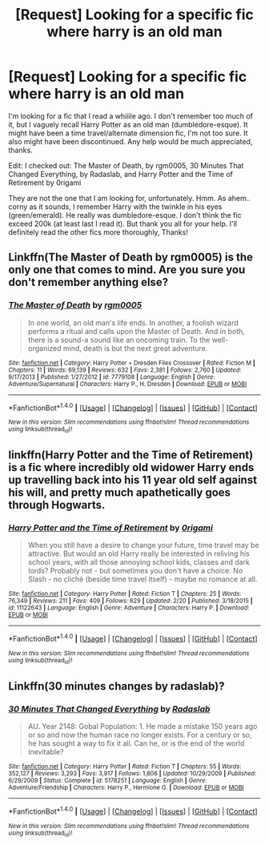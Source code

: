 #+TITLE: [Request] Looking for a specific fic where harry is an old man

* [Request] Looking for a specific fic where harry is an old man
:PROPERTIES:
:Author: rogerweaver
:Score: 5
:DateUnix: 1473451500.0
:DateShort: 2016-Sep-10
:FlairText: Fic Search
:END:
I'm looking for a fic that I read a whiiile ago. I don't remember too much of it, but I vaguely recall Harry Potter as an old man (dumbledore-esque). It might have been a time travel/alternate dimension fic, I'm not too sure. It also might have been discontinued. Any help would be much appreciated, thanks.

Edit: I checked out: The Master of Death, by rgm0005, 30 Minutes That Changed Everything, by Radaslab, and Harry Potter and the Time of Retirement by 0rigami

They are not the one that I am looking for, unfortunately. Hmm. As ahem.. corny as it sounds, I remember Harry with the twinkle in his eyes (green/emerald). He really was dumbledore-esque. I don't think the fic exceed 200k (at least last I read it). But thank you all for your help. I'll definitely read the other fics more thoroughly, Thanks!


** Linkffn(The Master of Death by rgm0005) is the only one that comes to mind. Are you sure you don't remember anything else?
:PROPERTIES:
:Author: WetBananas
:Score: 2
:DateUnix: 1473453492.0
:DateShort: 2016-Sep-10
:END:

*** [[http://www.fanfiction.net/s/7779108/1/][*/The Master of Death/*]] by [[https://www.fanfiction.net/u/1124176/rgm0005][/rgm0005/]]

#+begin_quote
  In one world, an old man's life ends. In another, a foolish wizard performs a ritual and calls upon the Master of Death. And in both, there is a sound-a sound like an oncoming train. To the well-organized mind, death is but the next great adventure.
#+end_quote

^{/Site/: [[http://www.fanfiction.net/][fanfiction.net]] *|* /Category/: Harry Potter + Dresden Files Crossover *|* /Rated/: Fiction M *|* /Chapters/: 11 *|* /Words/: 69,139 *|* /Reviews/: 632 *|* /Favs/: 2,381 *|* /Follows/: 2,760 *|* /Updated/: 9/17/2013 *|* /Published/: 1/27/2012 *|* /id/: 7779108 *|* /Language/: English *|* /Genre/: Adventure/Supernatural *|* /Characters/: Harry P., H. Dresden *|* /Download/: [[http://www.ff2ebook.com/old/ffn-bot/index.php?id=7779108&source=ff&filetype=epub][EPUB]] or [[http://www.ff2ebook.com/old/ffn-bot/index.php?id=7779108&source=ff&filetype=mobi][MOBI]]}

--------------

*FanfictionBot*^{1.4.0} *|* [[[https://github.com/tusing/reddit-ffn-bot/wiki/Usage][Usage]]] | [[[https://github.com/tusing/reddit-ffn-bot/wiki/Changelog][Changelog]]] | [[[https://github.com/tusing/reddit-ffn-bot/issues/][Issues]]] | [[[https://github.com/tusing/reddit-ffn-bot/][GitHub]]] | [[[https://www.reddit.com/message/compose?to=tusing][Contact]]]

^{/New in this version: Slim recommendations using/ ffnbot!slim! /Thread recommendations using/ linksub(thread_id)!}
:PROPERTIES:
:Author: FanfictionBot
:Score: 1
:DateUnix: 1473453511.0
:DateShort: 2016-Sep-10
:END:


** linkffn(Harry Potter and the Time of Retirement) is a fic where incredibly old widower Harry ends up travelling back into his 11 year old self against his will, and pretty much apathetically goes through Hogwarts.
:PROPERTIES:
:Author: yarglethatblargle
:Score: 1
:DateUnix: 1473454341.0
:DateShort: 2016-Sep-10
:END:

*** [[http://www.fanfiction.net/s/11122643/1/][*/Harry Potter and the Time of Retirement/*]] by [[https://www.fanfiction.net/u/2743523/0rigami][/0rigami/]]

#+begin_quote
  When you still have a desire to change your future, time travel may be attractive. But would an old Harry really be interested in reliving his school years, with all those annoying school kids, classes and dark lords? Probably not - but sometimes you don't have a choice. No Slash - no clichè (beside time travel itself) - maybe no romance at all.
#+end_quote

^{/Site/: [[http://www.fanfiction.net/][fanfiction.net]] *|* /Category/: Harry Potter *|* /Rated/: Fiction T *|* /Chapters/: 25 *|* /Words/: 76,349 *|* /Reviews/: 211 *|* /Favs/: 409 *|* /Follows/: 629 *|* /Updated/: 2/20 *|* /Published/: 3/18/2015 *|* /id/: 11122643 *|* /Language/: English *|* /Genre/: Adventure *|* /Characters/: Harry P. *|* /Download/: [[http://www.ff2ebook.com/old/ffn-bot/index.php?id=11122643&source=ff&filetype=epub][EPUB]] or [[http://www.ff2ebook.com/old/ffn-bot/index.php?id=11122643&source=ff&filetype=mobi][MOBI]]}

--------------

*FanfictionBot*^{1.4.0} *|* [[[https://github.com/tusing/reddit-ffn-bot/wiki/Usage][Usage]]] | [[[https://github.com/tusing/reddit-ffn-bot/wiki/Changelog][Changelog]]] | [[[https://github.com/tusing/reddit-ffn-bot/issues/][Issues]]] | [[[https://github.com/tusing/reddit-ffn-bot/][GitHub]]] | [[[https://www.reddit.com/message/compose?to=tusing][Contact]]]

^{/New in this version: Slim recommendations using/ ffnbot!slim! /Thread recommendations using/ linksub(thread_id)!}
:PROPERTIES:
:Author: FanfictionBot
:Score: 1
:DateUnix: 1473454366.0
:DateShort: 2016-Sep-10
:END:


** Linkffn(30 minutes changes by radaslab)?
:PROPERTIES:
:Author: viol8er
:Score: 1
:DateUnix: 1473455189.0
:DateShort: 2016-Sep-10
:END:

*** [[http://www.fanfiction.net/s/5178251/1/][*/30 Minutes That Changed Everything/*]] by [[https://www.fanfiction.net/u/1806836/Radaslab][/Radaslab/]]

#+begin_quote
  AU. Year 2148: Gobal Population: 1. He made a mistake 150 years ago or so and now the human race no longer exists. For a century or so, he has sought a way to fix it all. Can he, or is the end of the world inevitable?
#+end_quote

^{/Site/: [[http://www.fanfiction.net/][fanfiction.net]] *|* /Category/: Harry Potter *|* /Rated/: Fiction T *|* /Chapters/: 55 *|* /Words/: 352,127 *|* /Reviews/: 3,293 *|* /Favs/: 3,917 *|* /Follows/: 1,806 *|* /Updated/: 10/29/2009 *|* /Published/: 6/29/2009 *|* /Status/: Complete *|* /id/: 5178251 *|* /Language/: English *|* /Genre/: Adventure/Friendship *|* /Characters/: Harry P., Hermione G. *|* /Download/: [[http://www.ff2ebook.com/old/ffn-bot/index.php?id=5178251&source=ff&filetype=epub][EPUB]] or [[http://www.ff2ebook.com/old/ffn-bot/index.php?id=5178251&source=ff&filetype=mobi][MOBI]]}

--------------

*FanfictionBot*^{1.4.0} *|* [[[https://github.com/tusing/reddit-ffn-bot/wiki/Usage][Usage]]] | [[[https://github.com/tusing/reddit-ffn-bot/wiki/Changelog][Changelog]]] | [[[https://github.com/tusing/reddit-ffn-bot/issues/][Issues]]] | [[[https://github.com/tusing/reddit-ffn-bot/][GitHub]]] | [[[https://www.reddit.com/message/compose?to=tusing][Contact]]]

^{/New in this version: Slim recommendations using/ ffnbot!slim! /Thread recommendations using/ linksub(thread_id)!}
:PROPERTIES:
:Author: FanfictionBot
:Score: 1
:DateUnix: 1473455201.0
:DateShort: 2016-Sep-10
:END:
